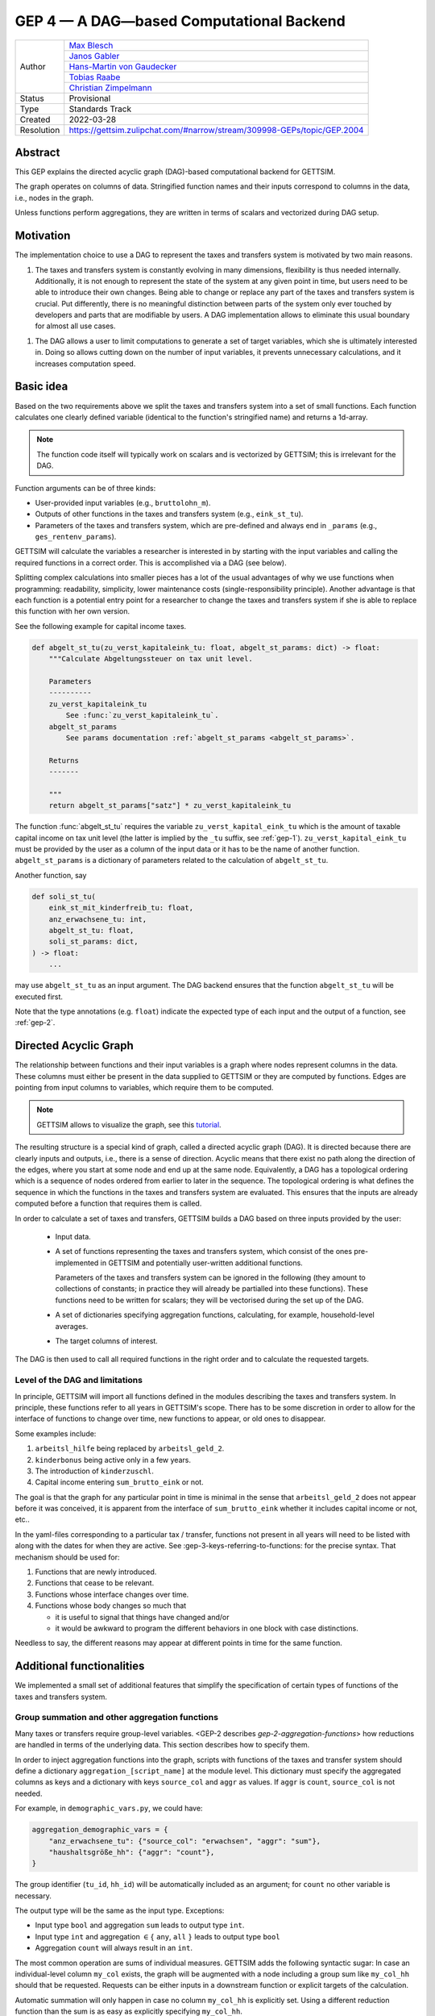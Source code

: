 .. _gep-4:

=========================================
GEP 4 — A DAG—based Computational Backend
=========================================

+------------+-------------------------------------------------------------------------+
| Author     | `Max Blesch <https://github.com/MaxBlesch>`_                            |
+            +-------------------------------------------------------------------------+
|            | `Janos Gabler <https://github.com/janosg>`_                             |
+            +-------------------------------------------------------------------------+
|            | `Hans-Martin von Gaudecker <https://github.com/hmgaudecker>`_           |
+            +-------------------------------------------------------------------------+
|            | `Tobias Raabe <https://github.com/tobiasraabe>`_                        |
+            +-------------------------------------------------------------------------+
|            | `Christian Zimpelmann <https://github.com/ChristianZimpelmann>`_        |
+------------+-------------------------------------------------------------------------+
| Status     | Provisional                                                             |
+------------+-------------------------------------------------------------------------+
| Type       | Standards Track                                                         |
+------------+-------------------------------------------------------------------------+
| Created    | 2022-03-28                                                              |
+------------+-------------------------------------------------------------------------+
| Resolution | https://gettsim.zulipchat.com/#narrow/stream/309998-GEPs/topic/GEP.2004 |
+------------+-------------------------------------------------------------------------+


Abstract
--------

This GEP explains the directed acyclic graph (DAG)-based computational backend for
GETTSIM.

The graph operates on columns of data. Stringified function names and their inputs
correspond to columns in the data, i.e., nodes in the graph.

Unless functions perform aggregations, they are written in terms of scalars and
vectorized during DAG setup.



Motivation
----------

The implementation choice to use a DAG to represent the taxes and transfers system is
motivated by two main reasons.

1. The taxes and transfers system is constantly evolving in many dimensions,
   flexibility is thus needed internally. Additionally, it is not enough to represent
   the state of the system at any given point in time, but users need to be able to
   introduce their own changes. Being able to change or replace any part of the taxes
   and transfers system is crucial. Put differently, there is no meaningful distinction
   between parts of the system only ever touched by developers and parts that are
   modifiable by users. A DAG implementation allows to eliminate this usual boundary
   for almost all use cases.

1. The DAG allows a user to limit computations to generate a set of target variables,
   which she is ultimately interested in. Doing so allows cutting down on the number of
   input variables, it prevents unnecessary calculations, and it increases computation
   speed.


Basic idea
----------

Based on the two requirements above we split the taxes and transfers system into a set
of small functions. Each function calculates one clearly defined variable (identical to
the function's stringified name) and returns a 1d-array.

.. note::

    The function code itself will typically work on scalars and is vectorized by
    GETTSIM; this is irrelevant for the DAG.

Function arguments can be of three kinds:

- User-provided input variables (e.g., ``bruttolohn_m``).
- Outputs of other functions in the taxes and transfers system (e.g., ``eink_st_tu``).
- Parameters of the taxes and transfers system, which are pre-defined and always end in
  ``_params`` (e.g., ``ges_rentenv_params``).

GETTSIM will calculate the variables a researcher is interested in by starting with the
input variables and calling the required functions in a correct order. This is
accomplished via a DAG (see below).

Splitting complex calculations into smaller pieces has a lot of the usual advantages of
why we use functions when programming: readability, simplicity, lower maintenance costs
(single-responsibility principle). Another advantage is that each function is a
potential entry point for a researcher to change the taxes and transfers system if she
is able to replace this function with her own version.

See the following example for capital income taxes.

.. code-block:: python

    def abgelt_st_tu(zu_verst_kapitaleink_tu: float, abgelt_st_params: dict) -> float:
        """Calculate Abgeltungssteuer on tax unit level.

        Parameters
        ----------
        zu_verst_kapitaleink_tu
            See :func:`zu_verst_kapitaleink_tu`.
        abgelt_st_params
            See params documentation :ref:`abgelt_st_params <abgelt_st_params>`.

        Returns
        -------

        """
        return abgelt_st_params["satz"] * zu_verst_kapitaleink_tu


The function :func:`abgelt_st_tu` requires the variable ``zu_verst_kapital_eink_tu``
which is the amount of taxable capital income on tax unit level (the latter is implied by the
``_tu`` suffix, see :ref:`gep-1`). ``zu_verst_kapital_eink_tu`` must be provided by the
user as a column of the input data or it has to be the name of another function.
``abgelt_st_params`` is a dictionary of parameters related to the calculation of
``abgelt_st_tu``.

Another function, say

.. code-block:: python

    def soli_st_tu(
        eink_st_mit_kinderfreib_tu: float,
        anz_erwachsene_tu: int,
        abgelt_st_tu: float,
        soli_st_params: dict,
    ) -> float:
        ...

may use ``abgelt_st_tu`` as an input argument. The DAG backend ensures that the function
``abgelt_st_tu`` will be executed first.

Note that the type annotations (e.g. ``float``) indicate the expected type of each
input and the output of a function, see :ref:`gep-2`.


Directed Acyclic Graph
----------------------

The relationship between functions and their input variables is a graph where nodes
represent columns in the data. These columns must either be present in the data supplied
to GETTSIM or they are computed by functions. Edges are pointing from input columns to
variables, which require them to be computed.

.. note::

    GETTSIM allows to visualize the graph, see this `tutorial
    <../visualize_the_system.ipynb>`_.

The resulting structure is a special kind of graph, called a directed acyclic graph
(DAG). It is directed because there are clearly inputs and outputs, i.e., there is a
sense of direction. Acyclic means that there exist no path along the direction of the
edges, where you start at some node and end up at the same node. Equivalently, a DAG has
a topological ordering which is a sequence of nodes ordered from earlier to later in the
sequence. The topological ordering is what defines the sequence in which the functions
in the taxes and transfers system are evaluated. This ensures that the inputs are
already computed before a function that requires them is called.

In order to calculate a set of taxes and transfers, GETTSIM builds a DAG based on three
inputs provided by the user:

 - Input data.
 - A set of functions representing the taxes and transfers system, which consist of the
   ones pre-implemented in GETTSIM and potentially user-written additional functions.

   Parameters of the taxes and transfers system can be ignored in the following (they
   amount to collections of constants; in practice they will already be partialled into
   these functions). These functions need to be written for scalars; they will be
   vectorised during the set up of the DAG.
 - A set of dictionaries specifying aggregation functions, calculating, for example,
   household-level averages.
 - The target columns of interest.

The DAG is then used to call all required functions in the right order and to calculate
the requested targets.


Level of the DAG and limitations
~~~~~~~~~~~~~~~~~~~~~~~~~~~~~~~~

In principle, GETTSIM will import all functions defined in the modules describing the
taxes and transfers system. In principle, these functions refer to all years in
GETTSIM's scope. There has to be some discretion in order to allow for the interface of
functions to change over time, new functions to appear, or old ones to disappear.

Some examples include:

1. ``arbeitsl_hilfe`` being replaced by ``arbeitsl_geld_2``.
2. ``kinderbonus`` being active only in a few years.
3. The introduction of ``kinderzuschl``.
4. Capital income entering ``sum_brutto_eink`` or not.

The goal is that the graph for any particular point in time is minimal in the sense that
``arbeitsl_geld_2`` does not appear before it was conceived, it is apparent from the
interface of ``sum_brutto_eink`` whether it includes capital income or not, etc..

In the yaml-files corresponding to a particular tax / transfer, functions not present in
all years will need to be listed with along with the dates for when they are active. See
:gep-3-keys-referring-to-functions: for the precise syntax. That mechanism should be
used for:

1. Functions that are newly introduced.
2. Functions that cease to be relevant.
3. Functions whose interface changes over time.
4. Functions whose body changes so much that

   - it is useful to signal that things have changed and/or

   - it would be awkward to program the different behaviors in one block with case
     distinctions.

Needless to say, the different reasons may appear at different points in time for the
same function.


Additional functionalities
--------------------------

We implemented a small set of additional features that simplify the specification of
certain types of functions of the taxes and transfers system.


.. _gep-4-aggregation-functions:

Group summation and other aggregation functions
~~~~~~~~~~~~~~~~~~~~~~~~~~~~~~~~~~~~~~~~~~~~~~~

Many taxes or transfers require group-level variables. <GEP-2 describes
`gep-2-aggregation-functions`> how reductions are handled in terms of the underlying
data. This section describes how to specify them.

In order to inject aggregation functions into the graph, scripts with functions of the
taxes and transfer system should define a dictionary ``aggregation_[script_name]`` at
the module level. This dictionary must specify the aggregated columns as keys and a
dictionary with keys ``source_col`` and ``aggr`` as values. If ``aggr`` is ``count``,
``source_col`` is not needed.


For example, in ``demographic_vars.py``, we could have:

.. code::

    aggregation_demographic_vars = {
        "anz_erwachsene_tu": {"source_col": "erwachsen", "aggr": "sum"},
        "haushaltsgröße_hh": {"aggr": "count"},
    }

The group identifier (``tu_id``, ``hh_id``) will be automatically included as an
argument; for ``count`` no other variable is necessary.

The output type will be the same as the input type. Exceptions:

- Input type ``bool`` and aggregation ``sum`` leads to output type ``int``.
- Input type ``int`` and aggregation :math:`\in \{` ``any``, ``all`` :math:`\}`
  leads to output type ``bool``
- Aggregation ``count`` will always result in an ``int``.

The most common operation are sums of individual measures. GETTSIM adds the following
syntactic sugar: In case an individual-level column ``my_col`` exists, the graph will be
augmented with a node including a group sum like ``my_col_hh`` should that be requested.
Requests can be either inputs in a downstream function or explicit targets of the
calculation.

Automatic summation will only happen in case no column ``my_col_hh`` is explicitly set.
Using a different reduction function than the sum is as easy as explicitly specifying
``my_col_hh``.

Consider the following example: the function ``kindergeld_m`` calculates the
individual-level child benefit payment. ``arbeitsl_geld_2_m_hh`` calculates
Arbeitslosengeld 2 on the household level (as indicated by the suffix). One necessary
input of this function is the sum of all child benefits on the household level. There is
no function or input column ``kindergeld_m_hh``.

By including ``kindergeld_m_hh`` as an argument in the definition of
``arbeitsl_geld_2_m_hh`` as follows:

.. code-block:: python

    def arbeitsl_geld_2_m_hh(kindergeld_m_hh, other_arguments):
        ...

a node ``kindergeld_m_hh`` containing the household-level sum of ``kindergeld_m`` will
be automatically added to the graph. Its parents in the graph will be ``kindergeld_m``
and ``hh_id``. This is the same as specifying:

.. code::

    aggregation_kindergeld =  = {
        "kindergeld_m_hh": {
            "source_col": "kindergeld_m",
            "aggr": "sum"
        }
    }


.. _gep-4-time-unit-conversion:

Conversion between reference periods
~~~~~~~~~~~~~~~~~~~~~~~~~~~~~~~~~~~~

Similarly to summations to the group level, GETTSIM will automatically convert values
referring to different reference periods defined in :ref:`gep-1` (years (default, no
suffix), months ``_m``, weeks ``_w``, and days ``_d``).

In case a column with annual values ``[column]`` exists, the graph will be augmented
with a node including monthly values like ``[column]_m`` should that be requested.
Requests can be either inputs in a downstream function or explicit targets of the
calculation. In case the column refers to a different level of aggregation, say
``[column]_hh``, the same applies to ``[column]_m_hh``.

Automatic summation will only happen in case no column ``[column]_m`` is explicitly set.
Using a different conversion function than the sum is as easy as explicitly specifying
``[column]_m``.

Conversion goes both ways and uses the following formulas:

+-----------+--------+------------+
| time unit | suffix | factor     |
+-----------+--------+------------+
| Year      |        | 1          |
+-----------+--------+------------+
| Month     | ``_m`` | 12         |
+-----------+--------+------------+
| Week      | ``_w`` | 365.25 / 7 |
+-----------+--------+------------+
| Day       | ``_d`` | 365.25     |
+-----------+--------+------------+

These values average over leap years. They ensure that conversion is always possible
both ways without changing quantities. In case more complex conversions are needed (for
example to account for irregular days per month, leap years, or the like), explicit
functions for, say, ``[column]_w`` need to be set.


Related Work
------------

- The `OpenFisca <https://github.com/openfisca>`_ project uses an internal DAG as well.
- Scheduling computations on data with task graphs is how `Dask
  <https://docs.dask.org/>`_ splits and distributes computations.
- Based on GETTSIM and many other projects, the `dags
  <https://gettsim.zulipchat.com/#narrow/stream/309998-GEPs/topic/GEP.2004>`_ project
  combines the core ideas in one spot. GETTSIM will likely use it to implement
  functionality at some point.


Alternatives
------------

We have not found any alternatives which offer the same amount of flexibility and
computational advantages.


Discussion
----------

- https://github.com/iza-institute-of-labor-economics/gettsim/pull/178
- https://gettsim.zulipchat.com/#narrow/stream/309998-GEPs/topic/GEP.2004


Copyright
---------

This document has been placed in the public domain.
